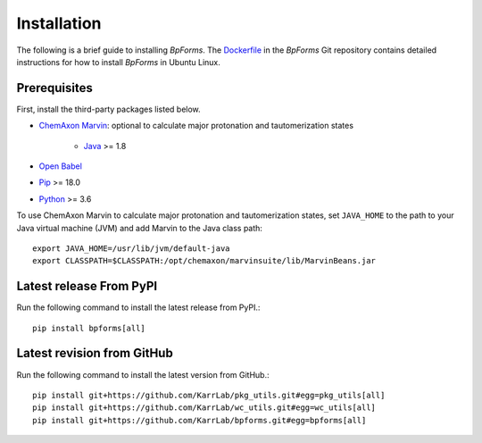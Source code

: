 Installation
============

The following is a brief guide to installing `BpForms`. The `Dockerfile <https://github.com/KarrLab/bpforms/blob/master/Dockerfile>`_ in the `BpForms` Git repository contains detailed instructions for how to install `BpForms` in Ubuntu Linux.

Prerequisites
--------------------------

First, install the third-party packages listed below. 

* `ChemAxon Marvin <https://chemaxon.com/products/marvin>`_: optional to calculate major protonation and tautomerization states

    * `Java <https://www.java.com>`_ >= 1.8

* `Open Babel <http://openbabel.org>`_
* `Pip <https://pip.pypa.io>`_ >= 18.0
* `Python <https://www.python.org>`_ >= 3.6

To use ChemAxon Marvin to calculate major protonation and tautomerization states, set ``JAVA_HOME`` to the path to your Java virtual machine (JVM) and add Marvin to the Java class path::

   export JAVA_HOME=/usr/lib/jvm/default-java
   export CLASSPATH=$CLASSPATH:/opt/chemaxon/marvinsuite/lib/MarvinBeans.jar

Latest release From PyPI
---------------------------
Run the following command to install the latest release from PyPI.::

    pip install bpforms[all]

Latest revision from GitHub
---------------------------
Run the following command to install the latest version from GitHub.::

    pip install git+https://github.com/KarrLab/pkg_utils.git#egg=pkg_utils[all]
    pip install git+https://github.com/KarrLab/wc_utils.git#egg=wc_utils[all]
    pip install git+https://github.com/KarrLab/bpforms.git#egg=bpforms[all]
